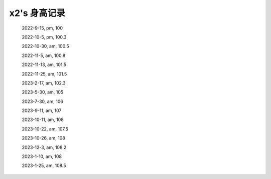 x2's 身高记录
=============

    2022-9-15, pm, 100

    2022-10-5, pm, 100.3

    2022-10-30, am, 100.5

    2022-11-5, am, 100.8

    2022-11-13, am, 101.5

    2022-11-25, am, 101.5

    2023-2-17, am, 102.3

    2023-5-30, am, 105

    2023-7-30, am, 106

    2023-9-11, am, 107

    2023-10-11, am, 108

    2023-10-22, am, 107.5

    2023-10-26, am, 108

    2023-12-3, am, 108.2

    2023-1-10, am, 108

    2023-1-25, am, 108.5
